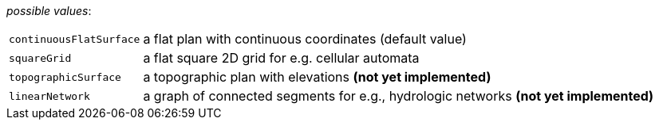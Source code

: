 // 3Worlds documentation for property space.SpaceType
// CAUTION: generated code - do not modify
// generated by CentralResourceGenerator on Tue Apr 27 09:48:45 CEST 2021

_possible values_:

[horizontal]
`continuousFlatSurface`:: a flat plan with continuous coordinates (default value)
`squareGrid`:: a flat square 2D grid for e.g. cellular automata
`topographicSurface`:: a topographic plan with elevations *(not yet implemented)*
`linearNetwork`:: a graph of connected segments for e.g., hydrologic networks  *(not yet implemented)*


